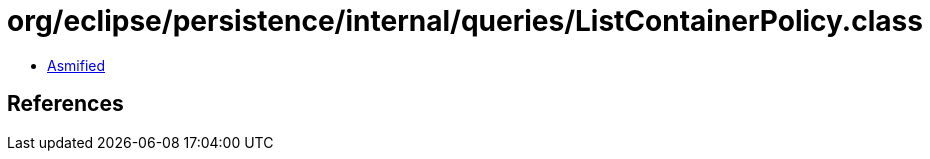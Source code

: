 = org/eclipse/persistence/internal/queries/ListContainerPolicy.class

 - link:ListContainerPolicy-asmified.java[Asmified]

== References

